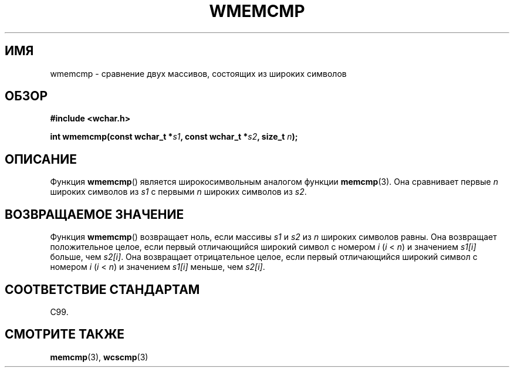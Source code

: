 .\" Copyright (c) Bruno Haible <haible@clisp.cons.org>
.\"
.\" This is free documentation; you can redistribute it and/or
.\" modify it under the terms of the GNU General Public License as
.\" published by the Free Software Foundation; either version 2 of
.\" the License, or (at your option) any later version.
.\"
.\" References consulted:
.\"   GNU glibc-2 source code and manual
.\"   Dinkumware C library reference http://www.dinkumware.com/
.\"   OpenGroup's Single UNIX specification http://www.UNIX-systems.org/online.html
.\"
.\"*******************************************************************
.\"
.\" This file was generated with po4a. Translate the source file.
.\"
.\"*******************************************************************
.TH WMEMCMP 3 1999\-07\-25 GNU "Руководство программиста Linux"
.SH ИМЯ
wmemcmp \- сравнение двух массивов, состоящих из широких символов
.SH ОБЗОР
.nf
\fB#include <wchar.h>\fP
.sp
\fBint wmemcmp(const wchar_t *\fP\fIs1\fP\fB, const wchar_t *\fP\fIs2\fP\fB, size_t \fP\fIn\fP\fB);\fP
.fi
.SH ОПИСАНИЕ
Функция \fBwmemcmp\fP() является широкосимвольным аналогом функции
\fBmemcmp\fP(3). Она сравнивает первые \fIn\fP широких символов из \fIs1\fP с первыми
\fIn\fP широких символов из \fIs2\fP.
.SH "ВОЗВРАЩАЕМОЕ ЗНАЧЕНИЕ"
Функция \fBwmemcmp\fP() возвращает ноль, если массивы \fIs1\fP и \fIs2\fP из \fIn\fP
широких символов равны. Она возвращает положительное целое, если первый
отличающийся широкий символ с номером \fIi\fP (\fIi\fP < \fIn\fP) и значением
\fIs1[i]\fP больше, чем \fIs2[i]\fP. Она возвращает отрицательное целое, если
первый отличающийся широкий символ с номером \fIi\fP (\fIi\fP < \fIn\fP) и
значением \fIs1[i]\fP меньше, чем \fIs2[i]\fP.
.SH "СООТВЕТСТВИЕ СТАНДАРТАМ"
C99.
.SH "СМОТРИТЕ ТАКЖЕ"
\fBmemcmp\fP(3), \fBwcscmp\fP(3)
